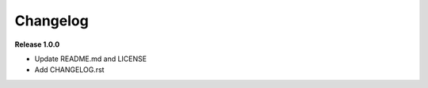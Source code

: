 =========
Changelog
=========

**Release 1.0.0**

- Update README.md and LICENSE
- Add CHANGELOG.rst
